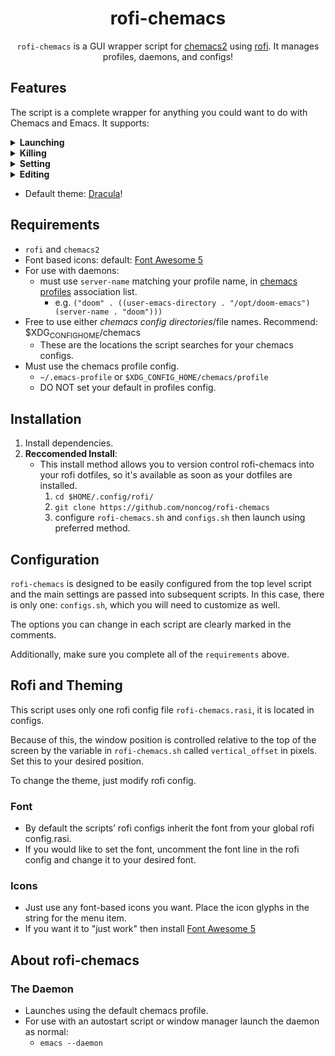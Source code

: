 #+HTML: <h1 align="center">rofi-chemacs</h1>
#+HTML: <p align="center"><a href="https://www.gnu.org/software/emacs/"><img src="https://img.shields.io/badge/Made_with-Emacs-blueviolet.svg?style=flat-square&logo=GNU%20Emacs&logoColor=white" /></a> <a href="https://github.com/noncog/.dotfiles/blob/master/LICENSE"><img src="https://img.shields.io/github/license/noncog/rofi-borg?color=blue&style=flat-square" /></a></p>
#+HTML: <p align="center"><img src="rofi-chemacs.png"/></p>
#+HTML: <p align="center"><code>rofi-chemacs</code> is a GUI wrapper script for <a href="https://www.borgbackup.org/">chemacs2</a> using <a href="https://github.com/davatorium/rofi">rofi</a>. It manages profiles, daemons, and configs!</p>

#+HTML:<h2>Features</h2>
#+HTML:<p>The script is a complete wrapper for anything you could want to do with Chemacs and Emacs. It supports:</p>

#+HTML:<details>
#+HTML:<summary><b>Launching</b></summary>
#+HTML:<ul>
#+HTML:<li>Default Chemacs profile</li>
#+HTML:<li>
#+HTML:Chemacs profiles
#+HTML:<ul>
#+HTML:<li>Automatically finds your Chemacs2 profiles!</li>
#+HTML:</ul>
#+HTML:</li>
#+HTML:<li>
#+HTML:Emacs Daemon
#+HTML:<ul>
#+HTML:<li>Uses the default profile for the daemon.</li>
#+HTML:</ul>
#+HTML:</li>
#+HTML:<li>
#+HTML:Support for instance (emacs) or client (emacsclient) commands
#+HTML:<ul>
#+HTML:<li>Set globally, all commands can use either form of launching.</li>
#+HTML:</ul>
#+HTML:</li>
#+HTML:</ul>
#+HTML:</details>

#+HTML:<details>
#+HTML:<summary><b>Killing</b></summary>
#+HTML:<ul>
#+HTML:<li>Of instances and daemons</li>
#+HTML:</ul>
#+HTML:</details>

#+HTML:<details>
#+HTML:<summary><b>Setting</b></summary>
#+HTML:<ul>
#+HTML:<li>Choose new Chemacs default profile from your configured profiles</li>
#+HTML:</ul>
#+HTML:</details>

#+HTML:<details>
#+HTML:<summary><b>Editing</b></summary>
#+HTML:<ul>
#+HTML:<li>
#+HTML:Able to launch any configs (set in configs.sh) in Emacs
#+HTML:<ul>
#+HTML:<li>Default has some common configs including Chemacs profiles!</li>
#+HTML:</ul>
#+HTML:</li>
#+HTML:</ul>
#+HTML:</details>

#+HTML:<ul>
#+HTML:<li>Default theme: <a href="https://draculatheme.com/">Dracula</a>!</li>
#+HTML:</ul>

** Requirements
- =rofi= and =chemacs2=
- Font based icons: default: [[https://github.com/FortAwesome/Font-Awesome/releases/tag/5.15.4][Font Awesome 5]]
- For use with daemons:
  - must use =server-name= matching your profile name, in [[https://github.com/plexus/chemacs2#emacs-profilesel][chemacs profiles]] association list.
    - e.g. =("doom" . ((user-emacs-directory . "/opt/doom-emacs") (server-name . "doom")))=
- Free to use either [[$XDG_CONFIG_HOME/chemacs (typically ~/.config/chemacs) ][chemacs config directories]]/file names. Recommend: $XDG_CONFIG_HOME/chemacs 
  - These are the locations the script searches for your chemacs configs.
- Must use the chemacs profile config.
  - =~/.emacs-profile= or =$XDG_CONFIG_HOME/chemacs/profile=
  - DO NOT set your default in profiles config.
** Installation
1. Install dependencies.
2. *Reccomended Install*:
   - This install method allows you to version control rofi-chemacs into your rofi dotfiles, so it's available as soon as your dotfiles are installed.
     1. =cd $HOME/.config/rofi/=
     2. =git clone https://github.com/noncog/rofi-chemacs=
     3. configure =rofi-chemacs.sh= and =configs.sh= then launch using preferred method.
** Configuration
=rofi-chemacs= is designed to be easily configured from the top level script and the main settings are passed into subsequent scripts. In this case, there is only one: =configs.sh=, which you will need to customize as well.

The options you can change in each script are clearly marked in the comments.

Additionally, make sure you complete all of the =requirements= above.
** Rofi and Theming
This script uses only one rofi config file =rofi-chemacs.rasi=, it is located in configs.

Because of this, the window position is controlled relative to the top of the screen by the variable in =rofi-chemacs.sh= called =vertical_offset= in pixels. Set this to your desired position.

To change the theme, just modify rofi config.
*** Font
- By default the scripts’ rofi configs inherit the font from your global rofi config.rasi.
- If you would like to set the font, uncomment the font line in the rofi config and change it to your desired font.
*** Icons
- Just use any font-based icons you want. Place the icon glyphs in the string for the menu item.
- If you want it to "just work" then install [[https://github.com/FortAwesome/Font-Awesome/releases/tag/5.15.4][Font Awesome 5]]
** About rofi-chemacs
*** The Daemon
- Launches using the default chemacs profile.
- For use with an autostart script or window manager launch the daemon as normal:
  - =emacs --daemon=


